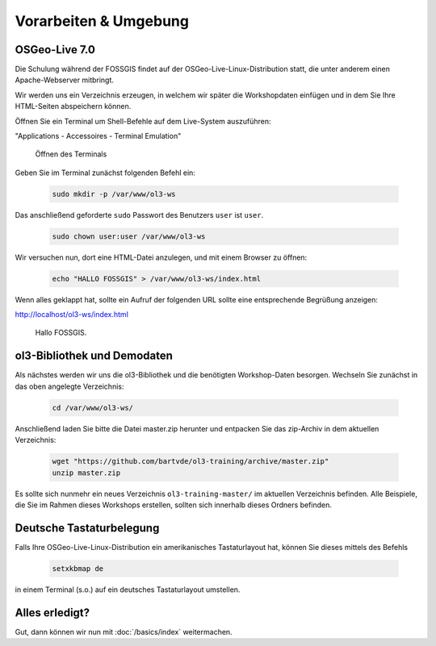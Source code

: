 .. _setup:

Vorarbeiten & Umgebung
======================

OSGeo-Live 7.0
--------------

Die Schulung während der FOSSGIS findet auf der OSGeo-Live-Linux-Distribution
statt, die unter anderem einen Apache-Webserver mitbringt.

Wir werden uns ein Verzeichnis erzeugen, in welchem wir später die Workshopdaten
einfügen und in dem Sie Ihre HTML-Seiten abspeichern können.

Öffnen Sie ein Terminal um Shell-Befehle auf dem Live-System auszuführen:

"Applications - Accessoires - Terminal Emulation"

.. figure:: terminal-application.png
   
    Öffnen des Terminals

Geben Sie im Terminal zunächst folgenden Befehl ein:

    .. code-block:: sh

        sudo mkdir -p /var/www/ol3-ws

Das anschließend geforderte ``sudo`` Passwort des Benutzers ``user`` ist
``user``.

    .. code-block:: sh

        sudo chown user:user /var/www/ol3-ws

Wir versuchen nun, dort eine HTML-Datei anzulegen, und mit einem Browser zu
öffnen:

    .. code-block:: sh

        echo "HALLO FOSSGIS" > /var/www/ol3-ws/index.html

Wenn alles geklappt hat, sollte ein Aufruf der folgenden URL sollte eine
entsprechende Begrüßung anzeigen:

http://localhost/ol3-ws/index.html

.. figure:: hallo-fossgis.png
   
    Hallo FOSSGIS.


ol3-Bibliothek und Demodaten
----------------------------

Als nächstes werden wir uns die ol3-Bibliothek und die benötigten Workshop-Daten
besorgen. Wechseln Sie zunächst in das oben angelegte Verzeichnis:

    .. code-block:: sh

        cd /var/www/ol3-ws/

Anschließend laden Sie bitte die Datei master.zip herunter und entpacken Sie das
zip-Archiv in dem aktuellen Verzeichnis:

    .. code-block:: sh

        wget "https://github.com/bartvde/ol3-training/archive/master.zip"
        unzip master.zip

Es sollte sich nunmehr ein neues Verzeichnis ``ol3-training-master/`` im
aktuellen Verzeichnis befinden. Alle Beispiele, die Sie im Rahmen dieses
Workshops erstellen, sollten sich innerhalb dieses Ordners befinden.


Deutsche Tastaturbelegung
-------------------------

Falls Ihre OSGeo-Live-Linux-Distribution ein amerikanisches Tastaturlayout
hat, können Sie dieses mittels des Befehls

    .. code-block:: sh

        setxkbmap de

in einem Terminal (s.o.) auf ein deutsches Tastaturlayout umstellen.


Alles erledigt?
---------------

Gut, dann können wir nun mit :doc:`/basics/index` weitermachen.
